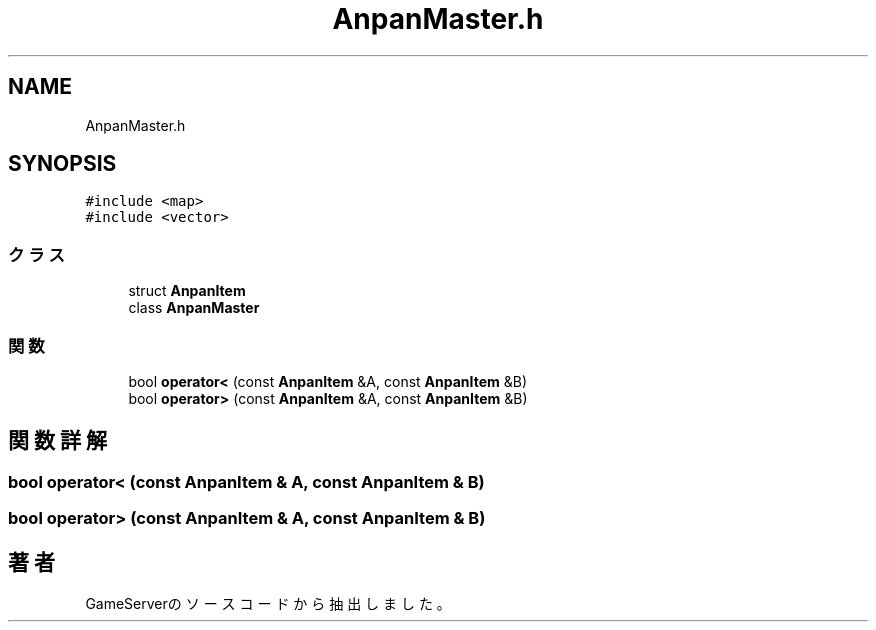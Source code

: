 .TH "AnpanMaster.h" 3 "2018年12月21日(金)" "GameServer" \" -*- nroff -*-
.ad l
.nh
.SH NAME
AnpanMaster.h
.SH SYNOPSIS
.br
.PP
\fC#include <map>\fP
.br
\fC#include <vector>\fP
.br

.SS "クラス"

.in +1c
.ti -1c
.RI "struct \fBAnpanItem\fP"
.br
.ti -1c
.RI "class \fBAnpanMaster\fP"
.br
.in -1c
.SS "関数"

.in +1c
.ti -1c
.RI "bool \fBoperator<\fP (const \fBAnpanItem\fP &A, const \fBAnpanItem\fP &B)"
.br
.ti -1c
.RI "bool \fBoperator>\fP (const \fBAnpanItem\fP &A, const \fBAnpanItem\fP &B)"
.br
.in -1c
.SH "関数詳解"
.PP 
.SS "bool operator< (const \fBAnpanItem\fP & A, const \fBAnpanItem\fP & B)"

.SS "bool operator> (const \fBAnpanItem\fP & A, const \fBAnpanItem\fP & B)"

.SH "著者"
.PP 
 GameServerのソースコードから抽出しました。
